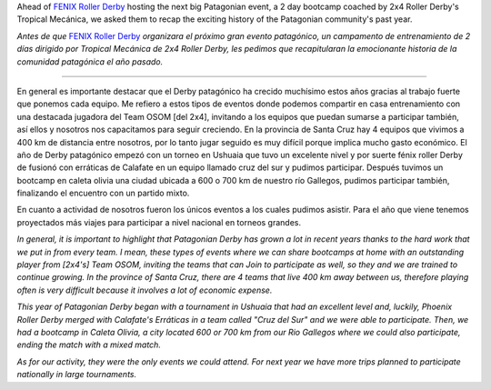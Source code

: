 .. title: Fenix Roller Derby recap an exciting year for Patagonia.
.. slug: fenix-patagonia-2019
.. date: 2019-09-26 20:30:00 UTC+01:00
.. tags: patagonian roller derby, argentine roller derby, fenix roller derby
.. category:
.. link:
.. description:
.. type: text
.. author: SRD

Ahead of `FENIX Roller Derby`__ hosting the next big Patagonian event, a 2 day bootcamp coached by 2x4 Roller Derby's Tropical Mecánica, we asked them to recap the exciting history of the Patagonian community's past year.

*Antes de que* `FENIX Roller Derby`__ *organizara el próximo gran evento patagónico, un campamento de entrenamiento de 2 días dirigido por Tropical Mecánica de 2x4 Roller Derby, les pedimos que recapitularan la emocionante historia de la comunidad patagónica el año pasado.*

.. __: https://www.instagram.com/fenix_rollerderby/
.. __: https://www.instagram.com/fenix_rollerderby/

-----

En general es importante destacar que el Derby patagónico ha crecido muchísimo estos años gracias al trabajo fuerte que ponemos cada equipo. Me refiero a estos tipos de eventos donde podemos compartir en casa entrenamiento con una destacada jugadora del Team OSOM [del 2x4], invitando a los equipos que puedan sumarse a participar también, así ellos y nosotros nos capacitamos para seguir creciendo. En la provincia de Santa Cruz hay 4 equipos que vivimos a 400 km de distancia entre nosotros, por lo tanto jugar seguido es muy difícil porque implica mucho gasto económico.
El año de Derby patagónico empezó con un torneo en Ushuaia que tuvo un excelente nivel y por suerte fénix roller Derby de fusionó con erráticas de Calafate en un equipo llamado cruz del sur y pudimos participar. Después tuvimos un bootcamp en caleta olivia una ciudad ubicada a 600 o 700 km de nuestro río Gallegos, pudimos participar también, finalizando el encuentro con un partido mixto.

En cuanto a actividad de nosotros fueron los únicos eventos a los cuales pudimos asistir. Para el año que viene tenemos proyectados más viajes para participar a nivel nacional en torneos grandes.

*In general, it is important to highlight that Patagonian Derby has grown a lot in recent years thanks to the hard work that we put in from every team. I mean, these types of events where we can share bootcamps at home with an outstanding player from [2x4's] Team OSOM, inviting the teams that can Join to participate as well, so they and we are trained to continue growing. In the province of Santa Cruz, there are 4 teams that live 400 km away between us, therefore playing often is very difficult because it involves a lot of economic expense.*

*This year of Patagonian Derby began with a tournament in Ushuaia that had an excellent level and, luckily, Phoenix Roller Derby merged with Calafate's Erráticas in a team called "Cruz del Sur" and we were able to participate. Then, we had a bootcamp in Caleta Olivia, a city located 600 or 700 km from our Rio Gallegos where we could also participate, ending the match with a mixed match.*

*As for our activity, they were the only events we could attend. For next year we have more trips planned to participate nationally in large tournaments.*
